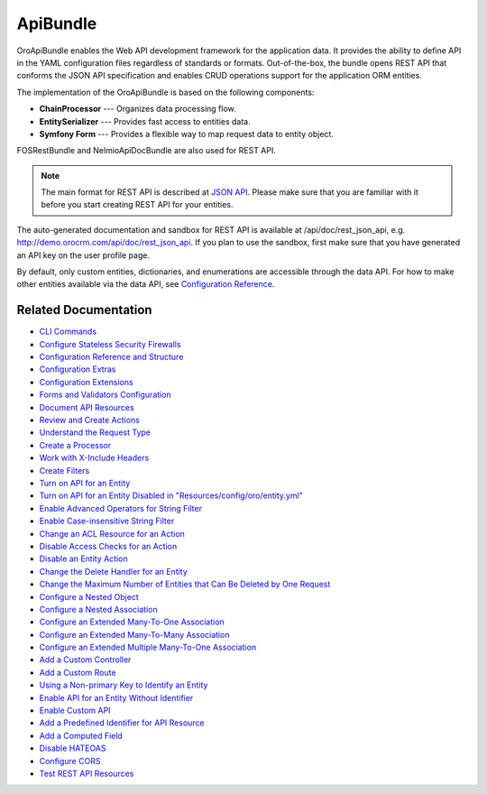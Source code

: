 .. _bundle-docs-platform-api-bundle:

ApiBundle
=========

OroApiBundle enables the Web API development framework for the application data. It provides the ability to define API in the YAML configuration files regardless of standards or formats. Out-of-the-box, the bundle opens REST API that conforms the JSON API specification and enables CRUD operations support for the application ORM entities.

The implementation of the OroApiBundle is based on the following components:

* **ChainProcessor** --- Organizes data processing flow.
* **EntitySerializer** --- Provides fast access to entities data.
* **Symfony Form** --- Provides a flexible way to map request data to entity object.

FOSRestBundle and NelmioApiDocBundle are also used for REST API.

.. note:: The main format for REST API is described at `JSON API <https://jsonapi.org/>`__. Please make sure that you are familiar with it before you start creating REST API for your entities.

The auto-generated documentation and sandbox for REST API is available at /api/doc/rest_json_api, e.g. http://demo.orocrm.com/api/doc/rest_json_api. If you plan to use the sandbox, first make sure that you have generated an API key on the user profile page.

By default, only custom entities, dictionaries, and enumerations are accessible through the data API. For how to make other entities available via the data API, see `Configuration Reference <https://github.com/laboro/platform/blob/master/src/Oro/Bundle/ApiBundle/Resources/doc/configuration.md>`__.

Related Documentation
---------------------

* `CLI Commands <https://github.com/laboro/platform/blob/master/src/Oro/Bundle/ApiBundle/Resources/doc/commands.md>`__
* `Configure Stateless Security Firewalls <https://github.com/laboro/platform/blob/master/src/Oro/Bundle/ApiBundle/Resources/doc/security.md>`__
* `Configuration Reference and Structure <https://github.com/laboro/platform/blob/master/src/Oro/Bundle/ApiBundle/Resources/doc/configuration.md>`__
* `Configuration Extras <https://github.com/laboro/platform/blob/master/src/Oro/Bundle/ApiBundle/Resources/doc/configuration_extra.md>`__
* `Configuration Extensions <https://github.com/laboro/platform/blob/master/src/Oro/Bundle/ApiBundle/Resources/doc/configuration_extensions.md>`__
* `Forms and Validators Configuration <https://github.com/laboro/platform/blob/master/src/Oro/Bundle/ApiBundle/Resources/doc/forms.md>`__
* `Document API Resources <https://github.com/laboro/platform/blob/master/src/Oro/Bundle/ApiBundle/Resources/doc/documentation.md>`__
* `Review and Create Actions <https://github.com/laboro/platform/blob/master/src/Oro/Bundle/ApiBundle/Resources/doc/actions.md#creating-new-action>`__
* `Understand the Request Type <https://github.com/laboro/platform/blob/master/src/Oro/Bundle/ApiBundle/Resources/doc/request_type.md>`__
* `Create a Processor <https://github.com/laboro/platform/blob/master/src/Oro/Bundle/ApiBundle/Resources/doc/processors.md>`__
* `Work with X-Include Headers <https://github.com/laboro/platform/blob/master/src/Oro/Bundle/ApiBundle/Resources/doc/headers.md>`__
* `Create Filters <https://github.com/laboro/platform/blob/master/src/Oro/Bundle/ApiBundle/Resources/doc/filters.md>`__
* `Turn on API for an Entity <https://github.com/laboro/platform/blob/master/src/Oro/Bundle/ApiBundle/Resources/doc/how_to.md#turn-on-api-for-an-entity>`__
* `Turn on API for an Entity Disabled in "Resources/config/oro/entity.yml" <https://github.com/laboro/platform/blob/master/src/Oro/Bundle/ApiBundle/Resources/doc/how_to.md#turn-on-api-for-an-entity-disabled-in-resourcesconfigoroentityyml>`__
* `Enable Advanced Operators for String Filter <https://github.com/laboro/platform/blob/master/src/Oro/Bundle/ApiBundle/Resources/doc/how_to.md#enable-advanced-operators-for-string-filter>`__
* `Enable Case-insensitive String Filter <https://github.com/laboro/platform/blob/master/src/Oro/Bundle/ApiBundle/Resources/doc/how_to.md#enable-case-insensitive-string-filter>`__
* `Change an ACL Resource for an Action <https://github.com/laboro/platform/blob/master/src/Oro/Bundle/ApiBundle/Resources/doc/how_to.md#change-an-acl-resource-for-an-action>`__
* `Disable Access Checks for an Action <https://github.com/laboro/platform/blob/master/src/Oro/Bundle/ApiBundle/Resources/doc/how_to.md#disable-access-checks-for-an-action>`__
* `Disable an Entity Action <https://github.com/laboro/platform/blob/master/src/Oro/Bundle/ApiBundle/Resources/doc/how_to.md#disable-an-entity-action>`__
* `Change the Delete Handler for an Entity <https://github.com/laboro/platform/blob/master/src/Oro/Bundle/ApiBundle/Resources/doc/how_to.md#change-the-delete-handler-for-an-entity>`__
* `Change the Maximum Number of Entities that Can Be Deleted by One Request <https://github.com/laboro/platform/blob/master/src/Oro/Bundle/ApiBundle/Resources/doc/how_to.md#change-the-maximum-number-of-entities-that-can-be-deleted-by-one-request>`__
* `Configure a Nested Object <https://github.com/laboro/platform/blob/master/src/Oro/Bundle/ApiBundle/Resources/doc/how_to.md#configure-a-nested-object>`__
* `Configure a Nested Association <https://github.com/laboro/platform/blob/master/src/Oro/Bundle/ApiBundle/Resources/doc/how_to.md#configure-a-nested-association>`__
* `Configure an Extended Many-To-One Association <https://github.com/laboro/platform/blob/master/src/Oro/Bundle/ApiBundle/Resources/doc/how_to.md#configure-an-extended-many-to-one-association>`__
* `Configure an Extended Many-To-Many Association <https://github.com/laboro/platform/blob/master/src/Oro/Bundle/ApiBundle/Resources/doc/how_to.md#configure-an-extended-many-to-many-association>`__
* `Configure an Extended Multiple Many-To-One Association <https://github.com/laboro/platform/blob/master/src/Oro/Bundle/ApiBundle/Resources/doc/how_to.md#configure-an-extended-multiple-many-to-one-association>`__
* `Add a Custom Controller <https://github.com/laboro/platform/blob/master/src/Oro/Bundle/ApiBundle/Resources/doc/how_to.md#add-a-custom-controller>`__
* `Add a Custom Route <https://github.com/laboro/platform/blob/master/src/Oro/Bundle/ApiBundle/Resources/doc/how_to.md#add-a-custom-route>`__
* `Using a Non-primary Key to Identify an Entity <https://github.com/laboro/platform/blob/master/src/Oro/Bundle/ApiBundle/Resources/doc/how_to.md#using-a-non-primary-key-to-identify-an-entity>`__
* `Enable API for an Entity Without Identifier <https://github.com/laboro/platform/blob/master/src/Oro/Bundle/ApiBundle/Resources/doc/how_to.md#enable-api-for-an-entity-without-identifier>`__
* `Enable Custom API <https://github.com/laboro/platform/blob/master/src/Oro/Bundle/ApiBundle/Resources/doc/how_to.md#enable-custom-api>`__
* `Add a Predefined Identifier for API Resource <https://github.com/laboro/platform/blob/master/src/Oro/Bundle/ApiBundle/Resources/doc/how_to.md#add-a-predefined-identifier-for-api-resource>`__
* `Add a Computed Field <https://github.com/laboro/platform/blob/master/src/Oro/Bundle/ApiBundle/Resources/doc/how_to.md#add-a-computed-field>`__
* `Disable HATEOAS <https://github.com/laboro/platform/blob/master/src/Oro/Bundle/ApiBundle/Resources/doc/how_to.md#disable-hateoas>`__
* `Configure CORS <https://github.com/laboro/platform/blob/master/src/Oro/Bundle/ApiBundle/Resources/doc/cors.md>`__
* `Test REST API Resources <https://github.com/laboro/platform/blob/master/src/Oro/Bundle/ApiBundle/Resources/doc/testing.md>`__
